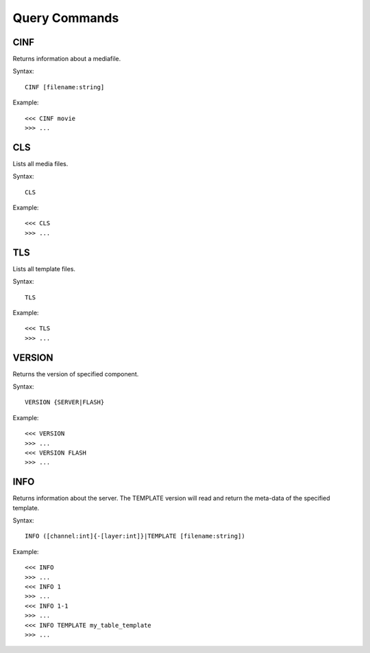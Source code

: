 **************
Query Commands
**************

====
CINF
====
Returns information about a mediafile.

Syntax::

	CINF [filename:string]
		
Example::

	<<< CINF movie
	>>> ...

===
CLS
===
Lists all media files.

Syntax::

	CLS
		
Example::

	<<< CLS
	>>> ...
	
===
TLS
===
Lists all template files.

Syntax::

	TLS
		
Example::

	<<< TLS
	>>> ...
	
=======
VERSION
=======
Returns the version of specified component.

Syntax::

	VERSION	{SERVER|FLASH}
		
Example::

	<<< VERSION
	>>> ...
	<<< VERSION FLASH
	>>> ...
	
====
INFO
====
Returns information about the server. The TEMPLATE version will read and return the meta-data of the specified template.

Syntax::

	INFO ([channel:int]{-[layer:int]}|TEMPLATE [filename:string])
		
Example::

	<<< INFO
	>>> ...
	<<< INFO 1
	>>> ...
	<<< INFO 1-1
	>>> ...
	<<< INFO TEMPLATE my_table_template
	>>> ...
